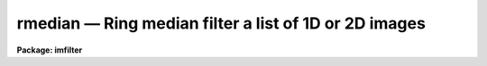 rmedian — Ring median filter a list of 1D or 2D images
======================================================

**Package: imfilter**

.. raw:: html

  <BODY>
  <TABLE WIDTH="100%" BORDER=0><TR>
  <TD ALIGN=LEFT><FONT SIZE=4>
  <B>rmedian (May95)</B></FONT></TD>
  <TD ALIGN=CENTER><FONT SIZE=4>
  <B>images.imfilter</B>
  </FONT></TD>
  <TD ALIGN=RIGHT><FONT SIZE=4>
  <B>rmedian (May95)</B></FONT></TD>
  </TR></TABLE><P>
  <TITLE>rmedian</TITLE>
  <UL>
  </UL>
  <H2><A NAME="s_name">NAME</A></H2>
  <! BeginSection: 'NAME'>
  <UL>
  rmedian -- ring median filter a set of IRAF images
  </UL>
  <! EndSection:   'NAME'>
  <H2><A NAME="s_usage">USAGE</A></H2>
  <! BeginSection: 'USAGE'>
  <UL>
  rmedian input output rinner router
  </UL>
  <! EndSection:   'USAGE'>
  <H2><A NAME="s_parameters">PARAMETERS</A></H2>
  <! BeginSection: 'PARAMETERS'>
  <UL>
  <DL>
  <DT><B><A NAME="l_input">input</A></B></DT>
  <! Sec='PARAMETERS' Level=0 Label='input' Line='input'>
  <DD>List of input images.
  </DD>
  </DL>
  <DL>
  <DT><B><A NAME="l_output">output</A></B></DT>
  <! Sec='PARAMETERS' Level=0 Label='output' Line='output'>
  <DD>List of filtered images. The number of input images must be the same as the
  number of output images. If the input image name equals the output image name
  the filtered images replaces the original image.
  </DD>
  </DL>
  <DL>
  <DT><B><A NAME="l_rinner">rinner, router</A></B></DT>
  <! Sec='PARAMETERS' Level=0 Label='rinner' Line='rinner, router'>
  <DD>The inner and outer semi-major axes of the ring filter in pixels. If rinner
  is set to 0.0 then the ring filter becomes a circular filter.
  </DD>
  </DL>
  <DL>
  <DT><B><A NAME="l_ratio">ratio = 1.0</A></B></DT>
  <! Sec='PARAMETERS' Level=0 Label='ratio' Line='ratio = 1.0'>
  <DD>The ratio of the semi-minor axis to the semi-major axis of the ring filter.
  If ratio is 1.0 the ring filter is circularly symmetric.
  </DD>
  </DL>
  <DL>
  <DT><B><A NAME="l_theta">theta = 0.0</A></B></DT>
  <! Sec='PARAMETERS' Level=0 Label='theta' Line='theta = 0.0'>
  <DD>The position angle of the major axis of the ring filter. Theta is measured
  in degrees counter-clockwise from the x axis and must be between 0 and 180
  degrees.
  </DD>
  </DL>
  <DL>
  <DT><B><A NAME="l_zloreject">zloreject = INDEF, zhireject = INDEF</A></B></DT>
  <! Sec='PARAMETERS' Level=0 Label='zloreject' Line='zloreject = INDEF, zhireject = INDEF'>
  <DD>The minimum and maximum good pixel values. Zloreject and zhireject default
  to -MAX_REAL and MAX_REAL respectively. 
  </DD>
  </DL>
  <DL>
  <DT><B><A NAME="l_boundary">boundary = "<TT>nearest</TT>"</A></B></DT>
  <! Sec='PARAMETERS' Level=0 Label='boundary' Line='boundary = "nearest"'>
  <DD>The type of boundary extension. The options are:
  <DL>
  <DT><B><A NAME="l_nearest">nearest</A></B></DT>
  <! Sec='PARAMETERS' Level=1 Label='nearest' Line='nearest'>
  <DD>Use the value of the nearest pixel.
  </DD>
  </DL>
  <DL>
  <DT><B><A NAME="l_constant">constant</A></B></DT>
  <! Sec='PARAMETERS' Level=1 Label='constant' Line='constant'>
  <DD>Use a constant value.
  </DD>
  </DL>
  <DL>
  <DT><B><A NAME="l_reflect">reflect</A></B></DT>
  <! Sec='PARAMETERS' Level=1 Label='reflect' Line='reflect'>
  <DD>Reflect pixel values around the boundary.
  </DD>
  </DL>
  <DL>
  <DT><B><A NAME="l_wrap">wrap</A></B></DT>
  <! Sec='PARAMETERS' Level=1 Label='wrap' Line='wrap'>
  <DD>Wrap pixel values around the boundary.
  </DD>
  </DL>
  </DD>
  </DL>
  <DL>
  <DT><B><A NAME="l_constant">constant = 0.</A></B></DT>
  <! Sec='PARAMETERS' Level=0 Label='constant' Line='constant = 0.'>
  <DD>The value for constant valued boundary extension.
  </DD>
  </DL>
  </UL>
  <! EndSection:   'PARAMETERS'>
  <H2><A NAME="s_description">DESCRIPTION</A></H2>
  <! BeginSection: 'DESCRIPTION'>
  <UL>
  <P>
  RMEDIAN takes a list of input images <I>input</I> and produces a list of
  filtered
  images <I>output</I>. The filter consists of a sliding circular / elliptical or
  annular circular / elliptical window whose size and orientation is determined 
  by the <I>rinner</I>, <I>router</I>, <I>ratio</I>, and <I>theta</I> parameters.
  The center pixel in the window is replaced by the median of the pixels in the
  window, where the median of a sequence of numbers is defined to be
  the value of the (n + 1) / 2 pixel of the ordered sequence.
  Out of bounds pixel references are handled by setting the parameter
  <I>boundary</I>. The principal function of the circular / elliptical filter
  is to smooth and image using a circularly / elliptically symmetric filter.
  The principal function of the circular / elliptical ring filter is to
  remove objects from the image which have a scale length of rinner and
  replace them with an estimate of the local background value.
  <P>
  The <I>zloreject</I> and <I>zhireject</I> parameters may be used to
  reject bad data from the median filtering box.  If no good 
  data is left in the filtering box, then the median is set to zloreject
  if the majority of the pixels are less than zloreject, or to zhireject
  if the majority of pixels are greater than zhireject.
  <P>
  </UL>
  <! EndSection:   'DESCRIPTION'>
  <H2><A NAME="s_references">REFERENCES</A></H2>
  <! BeginSection: 'REFERENCES'>
  <UL>
  <P>
  The properties of the ring median filter and its application to
  astronomical data analysis problems is summarized in the
  article "<TT>A Ring Median Filter  for Digital Images</TT>" (Secker, J., 1995,
  PASP, 107, 496-501) and references therein.
  <P>
  A derivation of the expression for the mode used here can be found in
  "<TT>Statistics in Theory and Practice</TT>", Robert Lupton, 1993, Princeton
  University Press, problem 2.
  <P>
  </UL>
  <! EndSection:   'REFERENCES'>
  <H2><A NAME="s_examples">EXAMPLES</A></H2>
  <! BeginSection: 'EXAMPLES'>
  <UL>
  <P>
  1. Median filter an image using a circular ring filter with an inner
  radius of 4 pixels and a width of 1 pixel.
  <P>
  <PRE>
     im&gt; rmedian input output 4.0 5.0 
  </PRE>
  <P>
  2. Median filter an image using a circular ring filter of outer
  radius 3.
  <P>
  <PRE>
     im&gt; rmedian input output 0.0 3.0 
  </PRE>
  <P>
  3. Median filter the test image dev$pix rejecting any pixels &lt; 5 or
  greater than 19935 from the medianing process using a circular filter
  of outer radius 5.0.
  <P>
  <PRE>
      im&gt; rmedian dev$pix output 0.0 5.0 zloreject=5 zhireject=19935
  </PRE>
  <P>
  </UL>
  <! EndSection:   'EXAMPLES'>
  <H2><A NAME="s_time_requirements">TIME REQUIREMENTS</A></H2>
  <! BeginSection: 'TIME REQUIREMENTS'>
  <UL>
  It requires approximately 59 and 35 CPU seconds to median filter a
  512 by 512 square integer image with a circular filter of radius 5 pixels
  and a ring filter of inner and outer radii of 4.0 and 5.0 pixels respectively.
  (SPARCStation2).
  <P>
  </UL>
  <! EndSection:   'TIME REQUIREMENTS'>
  <H2><A NAME="s_bugs">BUGS</A></H2>
  <! BeginSection: 'BUGS'>
  <UL>
  <P>
  </UL>
  <! EndSection:   'BUGS'>
  <H2><A NAME="s_see_also">SEE ALSO</A></H2>
  <! BeginSection: 'SEE ALSO'>
  <UL>
  median, fmedian, frmedian
  </UL>
  <! EndSection:    'SEE ALSO'>
  
  <! Contents: 'NAME' 'USAGE' 'PARAMETERS' 'DESCRIPTION' 'REFERENCES' 'EXAMPLES' 'TIME REQUIREMENTS' 'BUGS' 'SEE ALSO'  >
  
  </BODY>
  </HTML>
